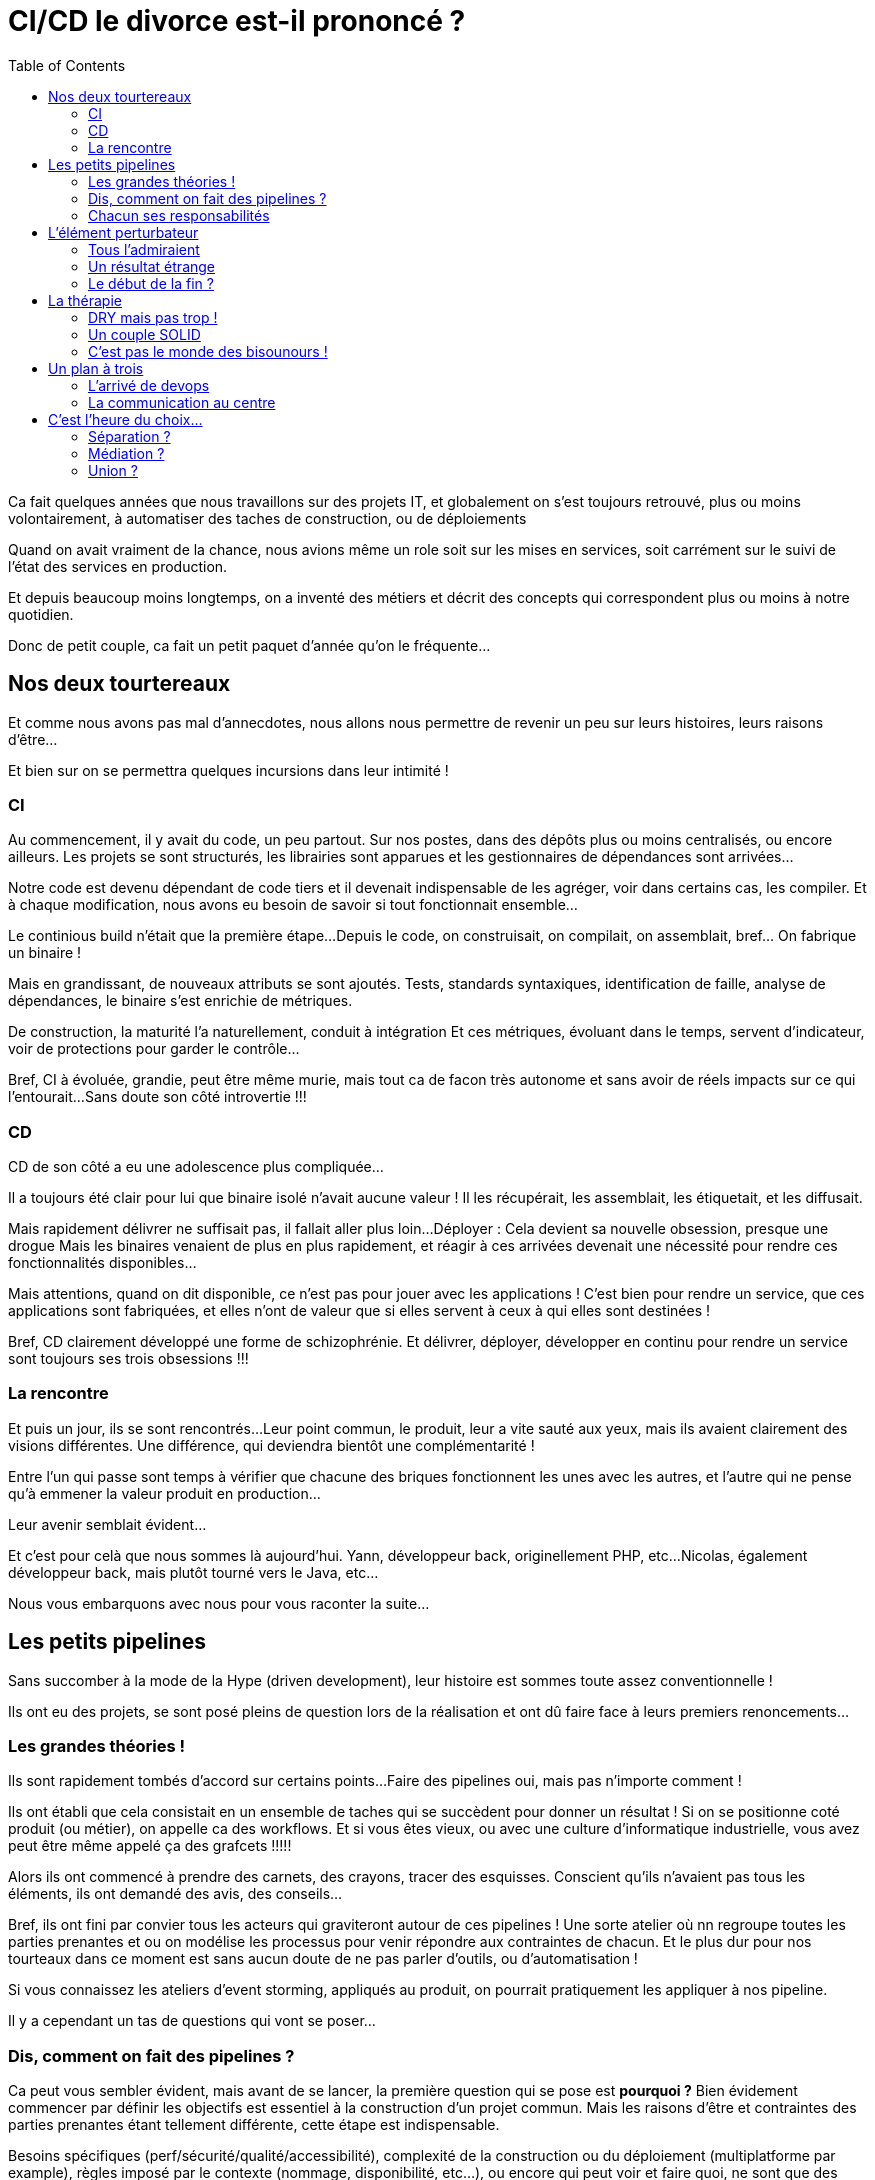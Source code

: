 = CI/CD le divorce est-il prononcé ?
:toc:

Ca fait quelques années que nous travaillons sur des projets IT,
et globalement on s'est toujours retrouvé, plus ou moins volontairement,
à automatiser des taches de construction, ou de déploiements

Quand on avait vraiment de la chance, nous avions même un role soit sur les mises en services,
soit carrément sur le suivi de l'état des services en production.

Et depuis beaucoup moins longtemps,
on a inventé des métiers et décrit des concepts qui correspondent plus ou moins à notre quotidien.

Donc de petit couple, ca fait un petit paquet d'année qu'on le fréquente...

== Nos deux tourtereaux

Et comme nous avons pas mal d'annecdotes,
nous allons nous permettre de revenir un peu sur leurs histoires, leurs raisons d'être...

Et bien sur on se permettra quelques incursions dans leur intimité !

=== CI

Au commencement, il y avait du code, un peu partout.
Sur nos postes, dans des dépôts plus ou moins centralisés, ou encore ailleurs.
Les projets se sont structurés, les librairies sont apparues et les gestionnaires de dépendances sont arrivées...

Notre code est devenu dépendant de code tiers et il devenait indispensable de les agréger,
voir dans certains cas, les compiler.
Et à chaque modification, nous avons eu besoin de savoir si tout fonctionnait ensemble...

Le continious build n'était que la première étape...
Depuis le code, on construisait, on compilait, on assemblait, bref... On fabrique un binaire !

Mais en grandissant, de nouveaux attributs se sont ajoutés.
Tests, standards syntaxiques, identification de faille, analyse de dépendances, le binaire s'est enrichie de métriques.

De construction, la maturité l'a naturellement, conduit à intégration
Et ces métriques, évoluant dans le temps, servent d'indicateur, voir de protections pour garder le contrôle...

Bref, CI à évoluée, grandie, peut être même murie, mais tout ca de facon très autonome et sans avoir de réels impacts sur ce qui l'entourait...
Sans doute son côté introvertie !!!

=== CD

CD de son côté a eu une adolescence plus compliquée...

Il a toujours été clair pour lui que binaire isolé n'avait aucune valeur !
Il les récupérait, les assemblait, les étiquetait, et les diffusait.

Mais rapidement délivrer ne suffisait pas, il fallait aller plus loin...
Déployer : Cela devient sa nouvelle obsession, presque une drogue
Mais les binaires venaient de plus en plus rapidement,
et réagir à ces arrivées devenait une nécessité pour rendre ces fonctionnalités disponibles...

Mais attentions, quand on dit disponible, ce n'est pas pour jouer avec les applications !
C'est bien pour rendre un service, que ces applications sont fabriquées,
et elles n'ont de valeur que si elles servent à ceux à qui elles sont destinées !

Bref, CD clairement développé une forme de schizophrénie.
Et délivrer, déployer, développer en continu pour rendre un service sont toujours ses trois obsessions !!!

=== La rencontre

Et puis un jour, ils se sont rencontrés...
Leur point commun, le produit, leur a vite sauté aux yeux, mais ils avaient clairement des visions différentes.
Une différence, qui deviendra bientôt une complémentarité !

Entre l'un qui passe sont temps à vérifier que chacune des briques fonctionnent les unes avec les autres,
et l'autre qui ne pense qu'à emmener la valeur produit en production...

Leur avenir semblait évident...

Et c'est pour celà que nous sommes là aujourd'hui.
//FIXME : Hitsoire de Yann
Yann, développeur back, originellement PHP, etc...
//FIXME : Hitsoire de Nico
Nicolas, également développeur back, mais plutôt tourné vers le Java, etc...

Nous vous embarquons avec nous pour vous raconter la suite...

== Les petits pipelines

Sans succomber à la mode de la Hype (driven development), leur histoire est sommes toute assez conventionnelle !

Ils ont eu des projets, se sont posé pleins de question lors de la réalisation et ont dû faire face à leurs premiers renoncements...

=== Les grandes théories !

Ils sont rapidement tombés d'accord sur certains points...
Faire des pipelines oui, mais pas n'importe comment !

Ils ont établi que cela consistait en un ensemble de taches qui se succèdent pour donner un résultat !
Si on se positionne coté produit (ou métier), on appelle ca des workflows.
Et si vous êtes vieux, ou avec une culture d'informatique industrielle,  vous avez peut être même appelé ça des grafcets !!!!!

Alors ils ont commencé à prendre des carnets, des crayons, tracer des esquisses.
Conscient qu'ils n'avaient pas tous les éléments, ils ont demandé des avis, des conseils...

Bref, ils ont fini par convier tous les acteurs qui graviteront autour de ces pipelines !
Une sorte  atelier où nn regroupe toutes les parties prenantes et ou on modélise les processus pour venir répondre aux contraintes de chacun.
Et le plus dur pour nos tourteaux dans ce moment est sans aucun doute de ne pas parler d'outils, ou d'automatisation !

Si vous connaissez les ateliers d'event storming, appliqués au produit, on pourrait pratiquement les appliquer à nos pipeline.

Il y a cependant un tas de questions qui vont se poser...

=== Dis, comment on fait des pipelines ?

//1
Ca peut vous sembler évident, mais avant de se lancer, la première question qui se pose est *pourquoi ?*
Bien évidement commencer par définir les objectifs est essentiel à la construction d'un projet commun.
Mais les raisons d'être et contraintes des parties prenantes étant tellement différente, cette étape est indispensable.

Besoins spécifiques (perf/sécurité/qualité/accessibilité),
complexité de la construction ou du déploiement (multiplatforme par example),
règles imposé par le contexte (nommage, disponibilité, etc...),
ou encore qui peut voir et faire quoi, ne sont que des examples !

//2
Ensuite, nos tourtereaux ne partent pas de rien ! Ils ont leur existant.
Une analyse de leur processus (réalisation et déploiement) est donc une étape indispensable.

Il sera peut-être nécessaire de normaliser ou de standardiser les réalisations,
tout en prenant garde à ne pas révolutionner les processus !
On ne fait pas des pipelines par contrainte, mais bien pour aider !!!

//3
Mais malgré toute leur bonne volonté, il n'en demeure pas moins qu'il y a forcément des étapes clés ou des cas particuliers.
Pas la peine de les mettre sous le tapis, il faut les identifier !

Est-ce qu'on ne peut déployer que tous les mois ? Ulcère assuré pour CD...
Est-ce qu'on a des personnes clé pour des actions particulières ?
Validation, déclenchement, action technique, droit d'accès ne sont que des example de question qui se sont posées !

//4
Sauf que pour pouvoir orchestrer tout cela, ils le savent : Ils vont avoir besoin de rétroactions (des feedbacks)
Mais même ça, ce n'est pas trivial.

Niveau de précision, rapidité et densité des retours, accès aux informations.
Des questions qui peuvent sembler simple, mais nous le savons tous : faire simple, c'est compliqué !
Et encore plus si on a déjà de l'outillage existant auquel il faut s'intégrer !

//5
Mais derrière cette idylle, les premiers conflits approchent...
C'est à ce moment qu'on se rend compte que CI et CD ne sont pas *du tout* sur les mêmes enjeux,
en particulier sur la phase de déploiement !

Et surtout si on se trouve dans des structures organisationnelle dense (complexe),
tout automatiser n'est pas toujours (voir rarement) la meilleure solution.
Et ce sera l'occasion de définir des déclencheurs qui permettront d'enclencher les étapes suivantes... ou pas !

//6
Patience, on approche du but, et surtout, on va parler des choses qu'on aime : les outils !
C'est le moment... Un seul pour les gouverner tous ? Ou le meilleur pour chaque action ?

Les débats d'experts sont très, voir trop, nombreux sur ce sujet, mais ils ont identifié certains consensus.
Coté CI, il y a beaucoup de standards. On essai donc de s'y conforter au maximum en fonction de son écosystème (langage).
Coté CD, c'est beaucoup plus dépendant des stacks (on premise, cloud, autre...), et des process choisis (fait par les dev, par les ops, etc...)

Attention toutefois à ne pas choisir des outils de niche que personne ne maitrise.
Vous pouvez perdre l'intéret de l'outil si vous ne trouver personne pour l'utiliser correctement !

//7
Et voila, nous y sommes, on va pouvoir fabriquer nos pipelines...

=== Chacun ses responsabilités

Ils se sont lancés...

Malgré les nombreux échanges, la réflexion qui en a découlé, voir les frictions,
ils ont quand même trouvé un terrain d'entente !
Ce qui est clair, c'est que dans la plupart des organisations,
dessiner ou modéliser ce qui concerne CI/CD est au minimum complexe.
Mais c'est généralement une fausse excuse pour ne pas s'y pencher sérieusement.

Si _ce que l’on conçoit bien s’énonce clairement, et les mots pour le dire arrivent aisément_!footnote:nboileau[Nicolas Boileau],
Il en va de même pour les dessins. Et si vous ne pouvez pas représenter le processus,
il y a de grandes chances que vous ne puissiez pas l'appréhender !

Mais nous, développeurs, avons quelques techniques pour cela.
Le concept de séparation des responsabilités (separation of concerns) va nous permettre de découper notre processus en plusieurs briques.
Et il y e à même de fortes chances que certaine soient dans le périmètre de CI, et d'autre dans celui de CD

== L'élément perturbateur

Les années ont passé, une forme d'habitude s'était installée, chacun dans une forme de zone de confort.
Tout le monde y trouvait plus ou moins son compte.

Mais il est arrivé, venant perturber cet équilibre, ayant des impacts imprévus et un dénouement pour le moins inattendu,

=== Tous l'admiraient

Il s'appelait Everything, Everything AsCode, et tout le monde l'admirait !

CI, pour qui il avait toujours été à la base de tout, comprenait bien cet engouement.
On pouvait le versionner, y faire de la relecture, améliorer la reproductibilité, voir même la maintenabilité.
Pour CD, il y avait un côté plus exotique ! Partagé entre l'attirance l'autre et la crainte de l'inconnu.
Une vague d'évolution, de changement, voir de révolution se profilait.

=== Un résultat étrange

Les pipelines, la configuration des outils, l'infrastructure, les dépendances, et même la configuration des applications...
Tout allait rejoindre le code si chèr à CI, et CD ne savait plus trop comment se positioner !

Les discussions, pour ne pas dire les disputes, reprirent de plus belle...
On se souvient avec tendresse de ces réunions de deux heures pour savoir si on devait mettre un point devant le nom d'un répertoire,
sans être capable de nous mettre d'accord...

Vue d'ici ca ressemble plus à un beau bordel qu'a une évolution paisible...

=== Le début de la fin ?

...Et c'est bien le cas !

Quand on se retrouve à devoir fusionner deux processus qui ont des habitudes et des manière de travailler très différents,
les risques d'échecs sont nombreux.
CI et ses commit WIP à n'en plus finir, et CD qui suffixait tout en .old _au cas où_ ...

Les habitudes avaient la vie dure, il fallait agir !

== La thérapie

Des deux cotés, leurs point forts ont fait leurs preuves.
Dans la famille de CI, les Dev, aucunes actions n'est irréversible, et se planter est finalement le cas nominal !
Et maintenir du code... Ah ça, ils savent faire !
Coté CD, on retrouve plus d'administrateur (ops), de vrais experts pour anticiper l'imprévisible,
et surtout pour réagir vite, voir très vite à n'importe quel incident !

Alors nous, à l'origine, nous sommes plutôt de la famille de CI...
Et on va essayer de regarder comment certains principes peuvent venir en aide à la belle famille !

Surtout si maintenant on peut coder !!!!

=== DRY mais pas trop !

Une des premières que l'on nous apprend quand on dev, c'est de ne pas copier/coller de code !

Il ne faut pas se répéter (Don't Repeat Yourself), factoriser votre code.
Même si ce paradigme est un peu mis à mal dans les approches DDD (certain contournant le _Don't_ en _Do_),
il n'en demeure pas moins que l'idée première est de limiter les impacts de maintenance.

Adapter à ces pipelines, cela veut dire qu'on peut factoriser un certain nombre d'actions,
Afin d'apporter rapidement des automatisations à des processus à condition qu'ils répondent à certains standards.

Attention cependant à trop de factorisation...
Si une amélioration apportée à une action factorisée profite à tous,
une erreur dans une actions factoriser aura un impact beaucoup plus important...
Et ca généralement CD, il n'aime pas...

=== Un couple SOLID

//S
Nul doute que si la séparation des responsabilités à fait ses preuves dans les processus,
le fait que chaque action ait une responsabilité unique est également un facteur de réussite !

Appliqué aux pipelines, comprenez qu'un job, ne doit faire qu'une et une seule chose !
Cela vous permettra d'avoir des éléments plus unitaires, plus simple à maintenir,
plus répétable (si ca plante...), et surtout plus simple à insérer dans un processus !

//O
Un des impacts de la factorisation, décrite précédemment,
est que l'on va avoir tendance à rendre les actions figées pour tous
Il est donc indispensable que des jobs factorisés puis contraindre ce qui est de sa responsabilité,
mais laisser libre ce qui relève de son intégration dans le processus

Un job qui assure un build java standardiser les outils qu'il utilise (gradle, version de java).
Mais il va permettre de configurer le lieu du dépot d'artefact ou son mode de gestion de version.

//L
Le troisième principe applicable à la programmation objet ne l'est pas aux pipelines...
On ne va même pas vous le décrire, il faut avoir conscience de ses limites !!!!!

//I
La notion d'interface dans les pipelines est, elle aussi, difficile à identifier.
Pour autant, la réflexion sous-jacente incitant à ce que des sous ensemble soient spécialisé sur une famille d'actions cohérentes est intéressante

Si vous avez généralisé des jobs pour définir un processus complet, si vous voulez le réutiliser vous devrez vous conformer à l'ensemble !
En revanche, si vous avez produit des groupes de jobs, un pour vos terraform, un pour votre lib python, un pour votre documentation,
Vous pourrez selon les fonctions utiliser par vos projets, utiliser les groupes de jobs indépendamment des autres (ou presque).

//D
Quand en POO vous essayer de faire les choses pas trop mal et que vous tendez vers les clean architectures,
les organisations hexagonales, vous êtes invité à préférer les dépendances aux interfaces (ou abstraction) plus qu'aux implémentations

Adapté à vos pipelines, cela signifie qu'autant que possible vous devez dépendre du résultat de l'action précédente
et non de l'action précédente en elle-même.
CEà va vous permettre, en sas de problème de réaliser manuellement l'action précédente
et continuer de profiter de l'automatisation pour les actions suivantes !!!!

Et voila comment CI et CD, riche de leurs qualités, peuvent former un couple SOLID !

==== Le lâcher prise

Si on reprend ce qu'on vous a dit précédemment, malgré nos différences, nous avons de vraies convergences,
et surtout une grande complémentarité entre ces deux là !

Si on reprend l'enchainement de nos phases qui emmène le code jusqu'en production on voit bien que chacun peut apporter sa pierre à l'édifice.
Mais il y a une condition pour ca : Qu'un gran de sable ne vienne pas bloquer toute la chaine.

Nous en avons un peu parlé sur le D de SOLID, mais la dépendance, aussi inévitable soit-elle, doit être réfléchie.
Selon nous, l'une des clés de la réussite réside dans la présence régulière de point d'inférence qui sont bien matérialisé sur ce schéma.

Ainsi chaque phase va à la fois être dépendant du résultat de la précédente, mais indépendant en terme d'action.
Si vos pipelines répondent à ces principes vous gagnerez naturellement en lisibilité, et en maintenabilité,
et vous aurez la possibilité de débrayer ou non le coté automatique de l'étape !

=== C'est pas le monde des bisounours !

Mais quand même...
Le lien la relation, les marques d'affection restent essentiel, alors pensons KISS s'il vous plait !

Vous l'aurez compris, on parle ici de penser les choses plus simplement (Keep It Simple Stupid),
plus que d'échanges physiques (ce n'est pas à la mode ne plus...) !

On vous l'a dit, il y a une complexité dont on ne peut pas se passer, la complexité essentielle,
ou qu'on ne peut réduire au départ, celle qui est, au moins au départ, obligatoire...
Mais si on peut éviter d'ajouter de la complexité accidentelle, nous y seront tous gagnant !

== Un plan à trois

On vous a parlé de CI, issue de la famille Dev.
De CD, dont les origines se trouvent plutôt dans la famille Ops...
Mais relativement récemment nous avons constaté la présence d'un troisième larron : DevOps

=== L'arrivé de devops

Directement lié à la présence de tout, et peut être de n'importe quoi, dans le code,
mais aussi de lié à la volonté de rapprocher deux mondes avec des enjeux très différents,
de nouvelles tendances sont arrivées...

Là, évidemment, depuis le début, vous nous voyez arriver ...
Nous vons avons présenté un processus relativement linéaire qui part du code,
et qui arrive à un service disponible pour ses utilisateurs.

Mais comment savoir ce qui se passe vraiment ?
On conceptualise alors deux phases supplémentaires : Monitor et Plan.
La première vis à mesurer ce qui se passe en production,
et à le reboucler vers les responsables métier pour qu'ils fassent évoluer les applications.
La seconde intègre au processus global la planification des modifications fermant la boucle et la rendant infinie !

Intéressant d'un point de marketing non ?

=== La communication au centre

Les difficultés que pose la culture dEvOps dans beaucoup de structure sont souvent
le manque de compétences pour adosser des outils aux processus définis.

Et assez naturellement ce qui va arriver est l'émergence d'une équipe DevOps
entre les équipes de réalisation et les responsables infrastructure.

Et finalement au lieu de favoriser la communication entre deux entités,
on en a inventé une troisième qu'on a mise au milieu.
Une sorte de médiateur de couple, souvent issu de monde de dev, donc proche de CI.
Et on remarque que dans de nombreuses structures, les difficultés de compréhensions demeurent,
soit entre la réalisation et l'équipe dite DevOps, soit entre cette dernière et les ops.

Bref, ajouter un concept n'a jamais fluidifié les échanges et un médiateur n'a pas systématiquement le même impact sur tous les couples !

== C'est l'heure du choix...

Et c'est bien connu : Choisir c'est renoncer ! Mais renoncer à quoi ?

=== Séparation ?

C'est un peu la facette _monde d'avant_ que l'on vous propose !

Maintenir la responsabilité de la CI,
et éventuellement du Delivery (production de package) à la main de la famille Dev.
ELle possède ses propres outils, vie sa vie dans son coin sans embêter personne (ou presque).

CD lui conserve la responsabilité des mises en services quelques soit les envrionnements.
La famille Ops peut imposer certaines règles qui ne seront généralement pas comprise par Dev...

Mais finalement, est-ce que dans des organisations très (trop) structurée ça ne fonctionne pas bien comme ça ?
Même si ce n'est pas notre point de vue,
il vaut peut-être mieux ce type d'organisation qui fonctionnent que d'autre qui partent dans le mur...

=== Médiation ?

Cette option-là est un vrai choix stratégique !

On s'autorise à ajouter de l'entropie à l'organisation pour permettre aux services ou aux produits,
qui le veulent ou le peuvent, d'intégrer une structure technique tendant vers le Continious Developpement,
voir le DevOps selon les stacks en jeu !

En un sens, une très bonne _équipe DevOps_ (comprendre une équipe de médiation technique qui propose des services _It for IT_ et évangélise sur ces outils)
peut être une pierre angulaire à la transformation d'un SI.

En effets si elle propose sans imposer, qu'elle critique sans discréditer,
ou simplement qu'elle accompagne la prise en main des outils, voir la montée en compétences des équipiers,
elle peut avoir une vraie valeur dans la chaine CI/CD.

=== Union ?

C'est sans aucuns doutes notre choix du cœur...

On peut reconnaitre en revanche que c'est sans doute la plus délicate à mettre en oeuvre.
Les compétences de l'ensemble de votre équipe (pas de vous seul hein : soyez conscient de vos limites)
et l'état d'esprit nécessaire pour que tout ce petit monde travaille ensemble n'est pas facile à obtenir.

Mais pour celles et ceux qui ont un brin l'esprit _crafters_, pouvoir prendre en considération les problématiques métier d'un côté,
les enjeux organisationnels tout au long de la chaine et les contraintes de production (perfs, sécu, etc...)
est une grande source de motivation et de satisfaction sur le long terme !

Alors ça ne vous garantie pas de meilleurs produits ou une mise en service plus rapide (quoi que...),
mais ça devrait grandement améliorer la fluidité des réalisations, et l'empathie générale des uns envers les autres dans votre organisation.

